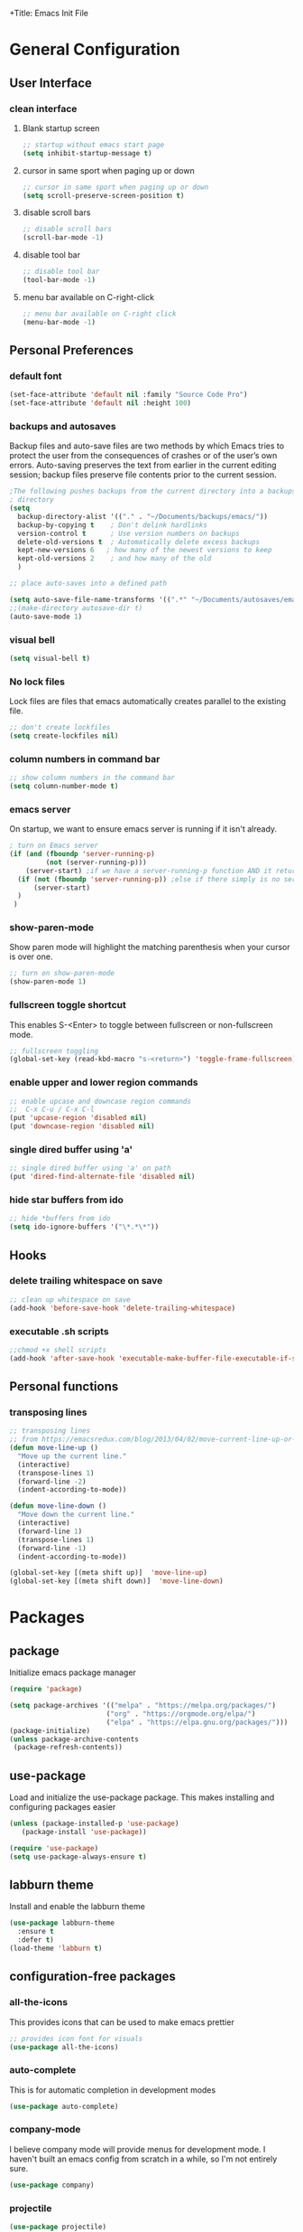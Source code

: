 +Title: Emacs Init File
#+PROPERTY: header-args:emacs-lisp :tangle init.el


* General Configuration
** User Interface
*** clean interface
**** Blank startup screen
#+begin_src emacs-lisp
;; startup without emacs start page
(setq inhibit-startup-message t)
#+end_src
**** cursor in same sport when paging up or down
#+begin_src emacs-lisp
;; cursor in same sport when paging up or down
(setq scroll-preserve-screen-position t)
#+end_src

**** disable scroll bars
#+begin_src emacs-lisp
;; disable scroll bars
(scroll-bar-mode -1)
#+end_src

#+RESULTS:

**** disable tool bar
#+begin_src emacs-lisp
;; disable tool bar
(tool-bar-mode -1)
#+end_src

#+RESULTS:

**** menu bar available on C-right-click
#+begin_src emacs-lisp
;; menu bar available on C-right click
(menu-bar-mode -1)
#+end_src

#+RESULTS:

** Personal Preferences
*** default font
#+begin_src emacs-lisp
(set-face-attribute 'default nil :family "Source Code Pro")
(set-face-attribute 'default nil :height 100)
#+end_src

*** backups and autosaves
Backup files and auto-save files are two methods by which Emacs tries
to protect the user from the consequences of crashes or of the user’s
own errors. Auto-saving preserves the text from earlier in the current
editing session; backup files preserve file contents prior to the
current session.

#+begin_src emacs-lisp
;The following pushes backups from the current directory into a backups
; directory
(setq
  backup-directory-alist '(("." . "~/Documents/backups/emacs/"))
  backup-by-copying t    ; Don't delink hardlinks
  version-control t      ; Use version numbers on backups
  delete-old-versions t  ; Automatically delete excess backups
  kept-new-versions 6   ; how many of the newest versions to keep
  kept-old-versions 2    ; and how many of the old
  )
#+end_src

#+begin_src emacs-lisp
;; place auto-saves into a defined path

(setq auto-save-file-name-transforms '((".*" "~/Documents/autosaves/emacs/" t)))
;;(make-directory autosave-dir t)
(auto-save-mode 1)
#+end_src

*** visual bell
#+begin_src emacs-lisp
(setq visual-bell t)
#+end_src
*** No lock files
Lock files are files that emacs automatically creates parallel to the existing file.
#+begin_src emacs-lisp
;; don't create lockfiles
(setq create-lockfiles nil)
#+end_src
*** column numbers in command bar
#+begin_src emacs-lisp
;; show column numbers in the command bar
(setq column-number-mode t)
#+end_src
*** emacs server
On startup, we want to ensure emacs server is running if it isn't already.
#+begin_src emacs-lisp
; turn on Emacs server
(if (and (fboundp 'server-running-p)
         (not (server-running-p)))
    (server-start) ;if we have a server-running-p function AND it returns false
  (if (not (fboundp 'server-running-p)) ;else if there simply is no server-running-p function
      (server-start)
  )
 )
#+end_src

*** show-paren-mode
Show paren mode will highlight the matching parenthesis when your
cursor is over one.

#+begin_src emacs-lisp
;; turn on show-paren-mode
(show-paren-mode 1)
#+end_src
*** fullscreen toggle shortcut
This enables S-<Enter> to toggle between fullscreen or non-fullscreen
mode.

#+begin_src emacs-lisp
;; fullscreen toggling
(global-set-key (read-kbd-macro "s-<return>") 'toggle-frame-fullscreen)
#+end_src
*** enable upper and lower region commands
#+begin_src emacs-lisp
;; enable upcase and downcase region commands
;;  C-x C-u / C-x C-l
(put 'upcase-region 'disabled nil)
(put 'downcase-region 'disabled nil)
#+end_src
*** single dired buffer using 'a'
#+begin_src emacs-lisp
;; single dired buffer using 'a' on path
(put 'dired-find-alternate-file 'disabled nil)
#+end_src
*** hide star buffers from ido
#+begin_src emacs-lisp
;; hide *buffers from ido
(setq ido-ignore-buffers '("\*.*\*"))
#+end_src
** Hooks
*** delete trailing whitespace on save
#+begin_src emacs-lisp
;; clean up whitespace on save
(add-hook 'before-save-hook 'delete-trailing-whitespace)
#+end_src

*** executable .sh scripts
#+begin_src emacs-lisp
;;chmod +x shell scripts
(add-hook 'after-save-hook 'executable-make-buffer-file-executable-if-script-p)
#+end_src
** Personal functions
*** transposing lines
#+begin_src emacs-lisp
;; transposing lines
;; from https://emacsredux.com/blog/2013/04/02/move-current-line-up-or-down/
(defun move-line-up ()
  "Move up the current line."
  (interactive)
  (transpose-lines 1)
  (forward-line -2)
  (indent-according-to-mode))

(defun move-line-down ()
  "Move down the current line."
  (interactive)
  (forward-line 1)
  (transpose-lines 1)
  (forward-line -1)
  (indent-according-to-mode))

(global-set-key [(meta shift up)]  'move-line-up)
(global-set-key [(meta shift down)]  'move-line-down)
#+end_src
* Packages
** package
Initialize emacs package manager

#+begin_src emacs-lisp
(require 'package)

(setq package-archives '(("melpa" . "https://melpa.org/packages/")
                        ("org" . "https://orgmode.org/elpa/")
                        ("elpa" . "https://elpa.gnu.org/packages/")))
(package-initialize)
(unless package-archive-contents
 (package-refresh-contents))
#+end_src

** use-package
Load and initialize the use-package package.  This makes installing
and configuring packages easier
#+begin_src emacs-lisp
(unless (package-installed-p 'use-package)
   (package-install 'use-package))

(require 'use-package)
(setq use-package-always-ensure t)
#+end_src

** labburn theme
Install and enable the labburn theme
#+begin_src emacs-lisp
(use-package labburn-theme
  :ensure t
  :defer t)
(load-theme 'labburn t)

#+end_src
** configuration-free packages
*** all-the-icons
This provides icons that can be used to make emacs prettier
#+begin_src emacs-lisp
;; provides icon font for visuals
(use-package all-the-icons)
#+end_src
*** auto-complete
This is for automatic completion in development modes
#+begin_src emacs-lisp
(use-package auto-complete)
#+end_src
*** company-mode
I believe company mode will provide menus for development mode.  I
haven't built an emacs config from scratch in a while, so I'm not
entirely sure.
#+begin_src emacs-lisp
(use-package company)
#+end_src
*** projectile
#+begin_src emacs-lisp
(use-package projectile)
#+end_src
*** counsel, ivy, hydra
#+begin_src emacs-lisp
(use-package counsel)
(use-package counsel-etags)
(use-package counsel-projectile)
(use-package ivy)
(use-package hydra)
(use-package use-package-hydra)
#+end_src

*** expand-region
#+begin_src emacs-lisp
(use-package expand-region)
#+end_src
*** flycheck
#+begin_src emacs-lisp
(use-package flycheck)
#+end_src
*** gg-tags
#+begin_src emacs-lisp
(use-package ggtags)
#+end_src
*** golang
#+begin_src emacs-lisp
(use-package go-mode)
(use-package go-autocomplete)
(use-package go-rename)
#+end_src
*** lsp
#+begin_src emacs-lisp
(use-package lsp-mode)
(use-package lsp-ui)
#+end_src
*** magit
#+begin_src emacs-lisp
(use-package magit)
#+end_src
*** google translate
#+begin_src emacs-lisp
(use-package google-translate)
#+end_src
*** Graphing
**** plantuml
#+begin_src emacs-lisp
(use-package plantuml-mode)
#+end_src
**** emacs-ess
#+begin_src emacs-lisp
(use-package emacs-ess)
#+end_src
**** wsd-mode
#+begin_src emacs-lisp
(use-package wsd-mode)
#+end_src
**** gnuplot
#+begin_src emacs-lisp
(use-package gnuplot)
(use-package gnuplot-mode)
#+end_src
*** web development
**** sass
#+begin_src emacs-lisp
(use-package scss-mode)
#+end_src
**** beautify
#+begin_src emacs-lisp
(use-package web-beautify)
#+end_src
*** org-babel packages
#+begin_src emacs-lisp
(use-package ob-restclient)
(use-package ob-blockdiag)
(use-package ob-go)
(use-package ob-browser)
(use-package ob-http)
(use-package ob-translate)
#+end_src
*** yaml
#+begin_src emacs-lisp
(use-package yaml-mode)
#+end_src
